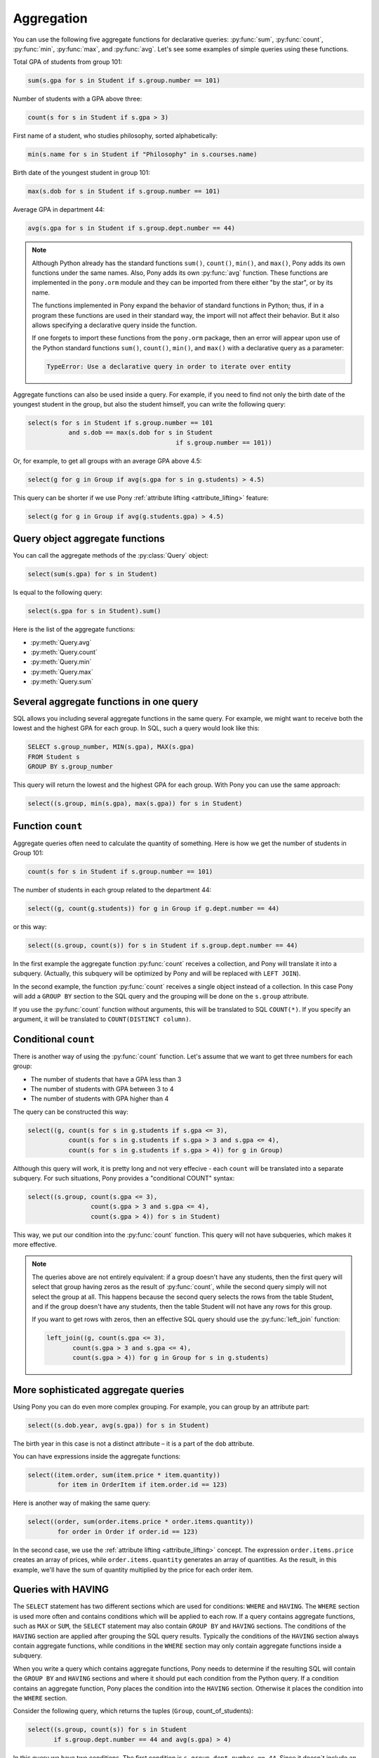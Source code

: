 ﻿Aggregation
===========

You can use the following five aggregate functions for declarative queries:  :py:func:`sum`, :py:func:`count`, :py:func:`min`, :py:func:`max`, and :py:func:`avg`. Let's see some examples of simple queries using these functions.

Total GPA of students from group 101:

.. code-block:: python

	sum(s.gpa for s in Student if s.group.number == 101)

Number of students with a GPA above three:

.. code-block:: python

	count(s for s in Student if s.gpa > 3)

First name of a student, who studies philosophy, sorted alphabetically:

.. code-block:: python

	min(s.name for s in Student if "Philosophy" in s.courses.name)

Birth date of the youngest student in group 101:

.. code-block:: python

	max(s.dob for s in Student if s.group.number == 101)

Average GPA in department 44:

.. code-block:: python

	avg(s.gpa for s in Student if s.group.dept.number == 44)


.. note:: Although Python already has the standard functions ``sum()``, ``count()``, ``min()``, and ``max()``, Pony adds its own functions under the same names. Also, Pony adds its own :py:func:`avg` function. These functions are implemented in the ``pony.orm`` module and they can be imported from there either "by the star", or by its name.

    The functions implemented in Pony expand the behavior of standard functions in Python; thus, if in a program these functions are used in their standard way, the import will not affect their behavior. But it also allows specifying a declarative query inside the function.

    If one forgets to import these functions from the ``pony.orm`` package, then an error will appear upon use of the Python standard functions ``sum()``, ``count()``, ``min()``, and ``max()`` with a declarative query as a parameter:
  
    .. code-block:: text

        TypeError: Use a declarative query in order to iterate over entity

Aggregate functions can also be used inside a query. For example, if you need to find not only the birth date of the youngest student in the group, but also the student himself, you can write the following query:

.. code-block:: python

    select(s for s in Student if s.group.number == 101
               and s.dob == max(s.dob for s in Student
                                            if s.group.number == 101))

Or, for example, to get all groups with an average GPA above 4.5:

.. code-block:: python

    select(g for g in Group if avg(s.gpa for s in g.students) > 4.5)

This query can be shorter if we use Pony :ref:`attribute lifting <attribute_lifting>` feature:

.. code-block:: python

    select(g for g in Group if avg(g.students.gpa) > 4.5)


Query object aggregate functions
--------------------------------

You can call the aggregate methods of the :py:class:`Query` object:

.. code-block:: python

    select(sum(s.gpa) for s in Student)

Is equal to the following query:

.. code-block:: python

    select(s.gpa for s in Student).sum()

Here is the list of the aggregate functions:

* :py:meth:`Query.avg`
* :py:meth:`Query.count`
* :py:meth:`Query.min`
* :py:meth:`Query.max`
* :py:meth:`Query.sum`


Several aggregate functions in one query
----------------------------------------

SQL allows you including several aggregate functions in the same query. For example, we might want to receive both the lowest and the highest GPA for each group. In SQL, such a query would look like this:

.. code-block:: sql

    SELECT s.group_number, MIN(s.gpa), MAX(s.gpa)
    FROM Student s
    GROUP BY s.group_number

This query will return the lowest and the highest GPA for each group. With Pony you can use the same approach:

.. code-block:: python

    select((s.group, min(s.gpa), max(s.gpa)) for s in Student)


Function ``count``
------------------

Aggregate queries often need to calculate the quantity of something. Here is how we get the number of students in Group 101:

.. code-block:: python

    count(s for s in Student if s.group.number == 101)

The number of students in each group related to the department 44:

.. code-block:: python

    select((g, count(g.students)) for g in Group if g.dept.number == 44)

or this way:

.. code-block:: python

    select((s.group, count(s)) for s in Student if s.group.dept.number == 44)

In the first example the aggregate function :py:func:`count` receives a collection, and Pony will translate it into a subquery. (Actually, this subquery will be optimized by Pony and will be replaced with ``LEFT JOIN``).

In the second example, the function :py:func:`count` receives a single object instead of a collection. In this case Pony will add a ``GROUP BY`` section to the SQL query and the grouping will be done on the ``s.group`` attribute.

If you use the :py:func:`count` function without arguments, this will be translated to SQL ``COUNT(*)``. If you specify an argument, it will be translated to ``COUNT(DISTINCT column)``.


Conditional ``count``
---------------------

There is another way of using the :py:func:`count` function. Let's assume that we want to get three numbers for each group:

* The number of students that have a GPA less than 3
* The number of students with GPA between 3 to 4
* The number of students with GPA higher than 4

The query can be constructed this way:

.. code-block:: python

    select((g, count(s for s in g.students if s.gpa <= 3),
               count(s for s in g.students if s.gpa > 3 and s.gpa <= 4),
               count(s for s in g.students if s.gpa > 4)) for g in Group)

Although this query will work, it is pretty long and not very effecive - each ``count`` will be translated into a separate subquery. For such situations, Pony provides a "conditional COUNT" syntax:

.. code-block:: python

    select((s.group, count(s.gpa <= 3),
                     count(s.gpa > 3 and s.gpa <= 4),
                     count(s.gpa > 4)) for s in Student)

This way, we put our condition into the :py:func:`count` function. This query will not have subqueries, which makes it more effective.

.. note:: The queries above are not entirely equivalent: if a group doesn't have any students, then the first query will select that group having zeros as the result of :py:func:`count`, while the second query simply will not select the group at all. This happens because the second query selects the rows from the table Student, and if the group doesn't have any students, then the table Student will not have any rows for this group.

    If you want to get rows with zeros, then an effective SQL query should use the :py:func:`left_join` function:

    .. code-block:: python

        left_join((g, count(s.gpa <= 3),
               count(s.gpa > 3 and s.gpa <= 4), 
               count(s.gpa > 4)) for g in Group for s in g.students)



More sophisticated aggregate queries
------------------------------------

Using Pony you can do even more complex grouping. For example, you can group by an attribute part:

.. code-block:: python

    select((s.dob.year, avg(s.gpa)) for s in Student)

The birth year in this case is not a distinct attribute – it is a part of the ``dob`` attribute.

You can have expressions inside the aggregate functions:

.. code-block:: python

    select((item.order, sum(item.price * item.quantity))
            for item in OrderItem if item.order.id == 123)

Here is another way of making the same query:

.. code-block:: python

    select((order, sum(order.items.price * order.items.quantity))
            for order in Order if order.id == 123)

In the second case, we use the :ref:`attribute lifting <attribute_lifting>` concept. The expression ``order.items.price`` creates an array of prices, while ``order.items.quantity`` generates an array of quantities. As the result, in this example, we'll have the sum of quantity multiplied by the price for each order item.


Queries with HAVING
-------------------

The ``SELECT`` statement has two different sections which are used for conditions: ``WHERE`` and ``HAVING``. The ``WHERE`` section is used more often and contains conditions which will be applied to each row. If a query contains aggregate functions, such as ``MAX`` or ``SUM``, the ``SELECT`` statement may also contain ``GROUP BY`` and ``HAVING`` sections. The conditions of the ``HAVING`` section are applied after grouping the SQL query results. Typically the conditions of the ``HAVING`` section always contain aggregate functions, while conditions in the ``WHERE`` section may only contain aggregate functions inside a subquery.

When you write a query which contains aggregate functions, Pony needs to determine if the resulting SQL will contain the ``GROUP BY`` and ``HAVING`` sections and where it should put each condition from the Python query. If a condition contains an aggregate function, Pony places the condition into the ``HAVING`` section. Otherwise it places the condition into the ``WHERE`` section.

Consider the following query, which returns the tuples (``Group``, count_of_students):

.. code-block:: python

    select((s.group, count(s)) for s in Student
           if s.group.dept.number == 44 and avg(s.gpa) > 4)

In this query we have two conditions. The first condition is ``s.group.dept.number == 44``. Since it doesn`t include an aggregate function, Pony will place this condition into the ``WHERE`` section. The second condition ``avg(s.gpa) > 4`` contains the aggregate function ``avg`` and will be placed into the ``HAVING`` section.

Another question is what columns Pony should add to the ``GROUP BY`` section. According to the SQL standard, any non-aggregated column which placed into the ``SELECT`` statement should be added to the ``GROUP BY`` section too. Let's consider the following query:

.. code-block:: sql

    SELECT A, B, C, SUM(D), MAX(E), COUNT(F)
    FROM T1
    WHERE ...
    GROUP BY ...
    HAVING ...

According to the SQL standard, we need to include the columns ``A``, ``B`` and ``C`` into the ``GROUP BY`` section, because these columns appear in the ``SELECT`` list and don't wrapped with any aggregate function. Pony does exactly this. If your aggregated Pony query returns a tuple with several expressions, any non-aggregated expression will be placed into the ``GROUP BY`` section. Let's consider the same Pony query again:

.. code-block:: python

    select((s.group, count(s)) for s in Student
           if s.group.dept.number == 44 and avg(s.gpa) > 4)

This query returns the tuples (``Group``, count_of_students). The first element of the tuple, the ``Group`` instance, is not aggregated, so it will be placed into the ``GROUP BY`` section:

.. code-block:: sql

    SELECT "s"."group", COUNT(DISTINCT "s"."id")
    FROM "Student" "s", "Group" "group-1"
    WHERE "group-1"."dept" = 44
      AND "s"."group" = "group-1"."number"
    GROUP BY "s"."group"
    HAVING AVG("s"."gpa") > 4

The ``s.group`` expression was placed into the ``GROUP BY`` section, and the condition ``avg(s.gpa) > 4`` was placed into the ``HAVING`` section of the query.

Sometimes the condition which should be placed into the ``HAVING`` section contains some non-aggregated columns. Such columns will be added to the ``GROUP BY`` section, because according to the SQL standard it is forbidden to use a non-aggregated column inside the ``HAVING`` section, if it was not added to the ``GROUP BY`` list.

Another example:

.. code-block:: python

    select((item.order, item.order.total_price,
         sum(item.price * item.quantity))
         for item in OrderItem
         if item.order.total_price < sum(item.price * item.quantity))

This query has the following condition: ``item.order.total_price < sum(item.price * item.quantity)``, which contains an aggregate function and should be added to the ``HAVING`` section. But the part ``item.order.total_price`` is not aggregated. Hence, it will be added to the ``GROUP BY`` section in order to satisfy the SQL requirements.



Aggregate functions in order by section
---------------------------------------

The aggregate functions can be used inside the :py:meth:`Query.order_by` function. Here is an example:


.. code-block:: python

    select((s.group, avg(s.gpa)) for s in Student) \
            .order_by(lambda s: desc(avg(s.gpa)))


Another way of ordering by an aggregated value is specifying the position number inside the :py:meth:`Query.order_by` method:

.. code-block:: python

    select((s.group, avg(s.gpa)) for s in Student).order_by(-2)
